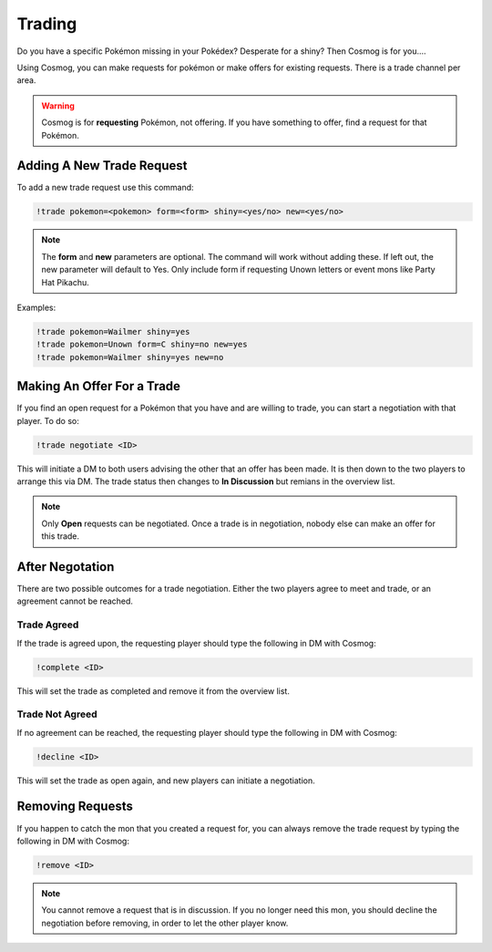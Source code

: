 Trading
=======

Do you have a specific Pokémon missing in your Pokédex? Desperate for a shiny? Then Cosmog is for you....

Using Cosmog, you can make requests for pokémon or make offers for existing requests. There is a trade channel per area.  

.. warning::

	Cosmog is for **requesting** Pokémon, not offering. If you have something to offer, find a request for that Pokémon.

Adding A New Trade Request
--------------------------

To add a new trade request use this command:

.. code-block:: bash

     !trade pokemon=<pokemon> form=<form> shiny=<yes/no> new=<yes/no>
	 
.. note::
	The **form** and **new** parameters are optional. The command will work without adding these. If left out, the new parameter will default to Yes. Only include form if requesting Unown letters or event mons like Party Hat Pikachu.

	
Examples: 

.. code-block:: bash

     !trade pokemon=Wailmer shiny=yes
     !trade pokemon=Unown form=C shiny=no new=yes
     !trade pokemon=Wailmer shiny=yes new=no

Making An Offer For a Trade
---------------------------

If you find an open request for a Pokémon that you have and are willing to trade, you can start a negotiation with that player. To do so:

.. code-block:: bash

     !trade negotiate <ID>
	 
This will initiate a DM to both users advising the other that an offer has been made. It is then down to the two players to arrange this via DM. The trade status then changes to **In Discussion** but remians in the overview list.

.. note::
	Only **Open** requests can be negotiated. Once a trade is in negotiation, nobody else can make an offer for this trade.


After Negotation
----------------
	
There are two possible outcomes for a trade negotiation. Either the two players agree to meet and trade, or an agreement cannot be reached. 

Trade Agreed
~~~~~~~~~~~~

If the trade is agreed upon, the requesting player should type the following in DM with Cosmog:

.. code-block:: bash

     !complete <ID>
	
This will set the trade as completed and remove it from the overview list.
	 
Trade Not Agreed
~~~~~~~~~~~~~~~~
	 
If no agreement can be reached, the requesting player should type the following in DM with Cosmog:

.. code-block:: bash

     !decline <ID>
	
This will set the trade as open again, and new players can initiate a negotiation. 

Removing Requests
-----------------

If you happen to catch the mon that you created a request for, you can always remove the trade request by typing the following in DM with Cosmog:

.. code-block:: bash

     !remove <ID>
	
.. note::
	You cannot remove a request that is in discussion. If you no longer need this mon, you should decline the negotiation before removing, in order to let the other player know.
